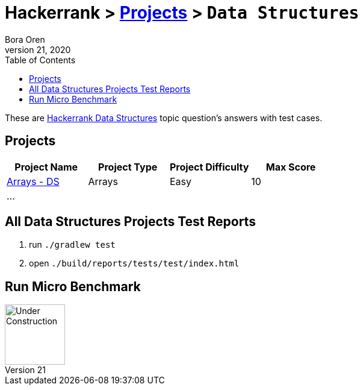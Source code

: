 = Hackerrank > link:../README.adoc[Projects] > `Data Structures`
Bora Oren
July 21, 2020
:toc:
:icons: font
:imagesdir: ../documentation/images

These are link:https://www.hackerrank.com/domains/data-structures[Hackerrank Data Structures,window="_blank"]
topic question's answers with test cases.

== Projects

|===
|Project Name |Project Type |Project Difficulty |Max Score

|link:arrays-ds/README.adoc[Arrays - DS]
|Arrays
|Easy
|10

| ...
|
|
|

|===


== All Data Structures Projects Test Reports
1. run `./gradlew test`
2. open `./build/reports/tests/test/index.html`


== Run Micro Benchmark
image::underConstruction.gif[Under Construction,100]
